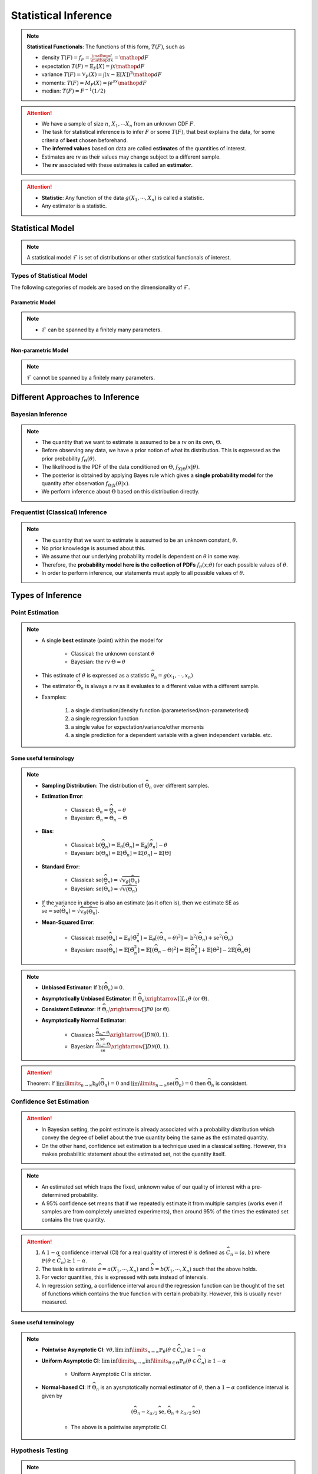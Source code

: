 ##########################################################################################
Statistical Inference
##########################################################################################

.. note::
	**Statistical Functionals**: The functions of this form, :math:`T(F)`, such as

	* density :math:`T(F)=f_F=\frac{\mathop{d}}{\mathop{dx}}=\mathop{dF}`
	* expectation :math:`T(F)=\mathbb{E}_F[X]=\int x \mathop{dF}`
	* variance :math:`T(F)=\mathbb{V}_F(X)=\int(x-\mathbb{E}[X])^2\mathop{dF}`
	* moments: :math:`T(F)=M_F(X)=\int e^{sx}\mathop{dF}`
	* median: :math:`T(F)=F^{-1}(1/2)`	

.. attention::
	* We have a sample of size :math:`n`, :math:`X_1,\cdots X_n` from an unknown CDF :math:`F`.
	* The task for statistical inference is to infer :math:`F` or some :math:`T(F)`, that best explains the data, for some criteria of **best** chosen beforehand.	
	* The **inferred values** based on data are called **estimates** of the quantities of interest.
	* Estimates are rv as their values may change subject to a different sample.
	* The **rv** associated with these estimates is called an **estimator**.

.. attention::
	* **Statistic**: Any function of the data :math:`g(X_1,\cdots,X_n)` is called a statistic.
	* Any estimator is a statistic.

******************************************************************************************
Statistical Model
******************************************************************************************
.. note::
	A statistical model :math:`\mathcal{F}` is set of distributions or other statistical functionals of interest.

Types of Statistical Model
==========================================================================================
The following categories of models are based on the dimensionality of :math:`\mathcal{F}`.

Parametric Model
------------------------------------------------------------------------------------------
.. note::
	* :math:`\mathcal{F}` can be spanned by a finitely many parameters.

.. seealso::
	Example: 

	* Let the parameter vector be :math:`\boldsymbol{\theta}=(\theta_1,\cdots,\theta_k)^\top`.
	* The model here is the set of distributions :math:`\mathcal{F}=\{F_\boldsymbol{\theta}\}=\{F_X(x;\theta_1,\cdots,\theta_k)\}`.

Non-parametric Model
------------------------------------------------------------------------------------------
.. note::
	:math:`\mathcal{F}` cannot be spanned by a finitely many parameters.

.. seealso::
	Example: Set of all possible CDFs.

******************************************************************************************
Different Approaches to Inference
******************************************************************************************
Bayesian Inference
==========================================================================================
.. note::
	* The quantity that we want to estimate is assumed to be a rv on its own, :math:`\Theta`. 
	* Before observing any data, we have a prior notion of what its distribution. This is expressed as the prior probability :math:`f_\Theta(\theta)`.
	* The likelihood is the PDF of the data conditioned on :math:`\Theta`, :math:`f_{X|\Theta}(x|\theta)`.
	* The posterior is obtained by applying Bayes rule which gives a **single probability model** for the quantity after observation :math:`f_{\Theta|X}(\theta|x)`.
	* We perform inference about :math:`\Theta` based on this distribution directly.

Frequentist (Classical) Inference
==========================================================================================
.. note::
	* The quantity that we want to estimate is assumed to be an unknown constant, :math:`\theta`.
	* No prior knowledge is assumed about this.
	* We assume that our underlying probability model is dependent on :math:`\theta` in some way.
	* Therefore, the **probability model here is the collection of PDFs** :math:`f_\theta(x;\theta)` for each possible values of :math:`\theta`.
	* In order to perform inference, our statements must apply to all possible values of :math:`\theta`.

******************************************************************************************
Types of Inference
******************************************************************************************
Point Estimation
==========================================================================================
.. note::
	* A single **best** estimate (point) within the model for 
		
		* Classical: the unknown constant :math:`\theta`
		* Bayesian: the rv :math:`\Theta=\theta`
	* This estimate of :math:`\theta` is expressed as a statistic :math:`\widehat{\theta}_n=g(x_1,\cdots,x_n)`
	* The estimator :math:`\widehat{\Theta}_n` is always a rv as it evaluates to a different value with a different sample.
	* Examples: 

		#. a single distribution/density function (parameterised/non-parameterised)
		#. a single regression function
		#. a single value for expectation/variance/other moments
		#. a single prediction for a dependent variable with a given independent variable. etc. 

Some useful terminology
-------------------------------------------------------------------------------------------
.. note::
	* **Sampling Distribution**: The distribution of :math:`\widehat{\Theta}_n` over different samples.
	* **Estimation Error**: 

		* Classical: :math:`\tilde{\Theta}_n=\widehat{\Theta}_n-\theta`
		* Bayesian: :math:`\tilde{\Theta}_n=\widehat{\Theta}_n-\Theta`
	* **Bias**: 

		* Classical: :math:`\text{b}(\widehat{\Theta}_n)=\mathbb{E}_{\theta}[\tilde{\Theta}_n]=\mathbb{E}_{\theta}[\widehat{\theta}_n]-\theta`
		* Bayesian: :math:`\text{b}(\widehat{\Theta}_n)=\mathbb{E}[\tilde{\Theta}_n]=\mathbb{E}[\widehat{\theta}_n]-\mathbb{E}[\Theta]`
	* **Standard Error**:

		* Classical: :math:`\text{se}(\widehat{\Theta}_n)=\sqrt{\mathbb{V}_{\theta}(\widehat{\Theta}_n)}`
		* Bayesian: :math:`\text{se}(\widehat{\Theta}_n)=\sqrt{\mathbb{V}(\widehat{\Theta}_n)}`
	* If the variance in above is also an estimate (as it often is), then we estimate SE as :math:`\widehat{\text{se}}=\widehat{\text{se}}(\widehat{\Theta}_n)=\sqrt{\widehat{\mathbb{V}}_{\theta}(\widehat{\Theta}_n)}`.
	* **Mean-Squared Error**: 

		* Classical: :math:`\text{mse}(\widehat{\Theta}_n)=\mathbb{E}_{\theta}[\tilde{\Theta}_n^2]=\mathbb{E}_{\theta}[(\widehat{\Theta}_n-\theta)^2]=\text{b}^2(\widehat{\Theta}_n)+\text{se}^2(\widehat{\Theta}_n)`
		* Bayesian: :math:`\text{mse}(\widehat{\Theta}_n)=\mathbb{E}[\tilde{\Theta}_n^2]=\mathbb{E}[(\widehat{\Theta}_n-\Theta)^2]=\mathbb{E}[\widehat{\Theta}_n^2]+\mathbb{E}[\Theta^2]-2\mathbb{E}[\widehat{\Theta}_n\Theta]`

.. note::
	* **Unbiased Estimator**: If :math:`\text{b}(\widehat{\Theta}_n)=0`.
	* **Asymptotically Unbiased Estimator**: If :math:`\widehat{\Theta}_n\xrightarrow[]{L_1}\theta` (or :math:`\Theta`).
	* **Consistent Estimator**: If :math:`\widehat{\Theta}_n\xrightarrow[]{P}\theta` (or :math:`\Theta`).
	* **Asymptotically Normal Estimator**: 

		* Classical: :math:`\frac{\widehat{\Theta}_n-\theta}{\widehat{\text{se}}}\xrightarrow[]{D}\mathcal{N}(0,1)`.
		* Bayesian: :math:`\frac{\widehat{\Theta}_n-\Theta}{\widehat{\text{se}}}\xrightarrow[]{D}\mathcal{N}(0,1)`.

.. attention::
	Theorem: If :math:`\lim\limits_{n\to\infty}\text{b}_\theta(\widehat{\Theta}_n)=0` and :math:`\lim\limits_{n\to\infty}\text{se}(\widehat{\Theta}_n)=0` then :math:`\widehat{\Theta}_n` is consistent.

Confidence Set Estimation
==========================================================================================
.. attention::
	* In Bayesian setting, the point estimate is already associated with a probability distribution which convey the degree of belief about the true quantity being the same as the estimated quantity.
	* On the other hand, confidence set estimation is a technique used in a classical setting. However, this makes probabilitic statement about the estimated set, not the quantity itself.

.. note::
	* An estimated set which traps the fixed, unknown value of our quality of interest with a pre-determined probability.
	* A 95% confidence set means that if we repeatedly estimate it from multiple samples (works even if samples are from completely unrelated experiments), then around 95% of the times the estimated set contains the true quantity.

.. attention::
	#. A :math:`1-\alpha` confidence interval (CI) for a real qualtity of interest :math:`\theta` is defined as :math:`\widehat{C}_n=(a,b)` where :math:`\mathbb{P}(\theta\in\widehat{C}_n)\ge 1-\alpha`. 
	#. The task is to estimate :math:`\widehat{a}=a(X_1,\cdots,X_n)` and :math:`\widehat{b}=b(X_1,\cdots,X_n)` such that the above holds. 
	#. For vector quantities, this is expressed with sets instead of intervals.
	#. In regression setting, a confidence interval around the regression function can be thought of the set of functions which contains the true function with certain probabilty. However, this is usually never measured.

Some useful terminology
-------------------------------------------------------------------------------------------
.. note::
	* **Pointwise Asymptotic CI**: :math:`\forall\theta,\liminf\limits_{n\to\infty}\mathbb{P}_{\theta}(\theta\in\widehat{C}_n)\ge 1-\alpha`
	* **Uniform Asymptotic CI**: :math:`\liminf\limits_{n\to\infty}\inf\limits_{\theta\in\Theta}\mathbb{P}_{\theta}(\theta\in\widehat{C}_n)\ge 1-\alpha`

		* Uniform Asymptotic CI is stricter.
	* **Normal-based CI**: If :math:`\widehat{\Theta}_n` is an aysmptotically normal estimator of :math:`\theta`, then a :math:`1-\alpha` confidence interval is given by

		.. math:: (\widehat{\Theta}_n-z_{\alpha/2}\widehat{\text{se}},\widehat{\Theta}_n+z_{\alpha/2}\widehat{\text{se}})
	
		* The above is a pointwise asymptotic CI.

Hypothesis Testing
==========================================================================================
.. note::
	* We have 2 or more unknown hypothesis about the probability model, :math:`H_0` (null) and :math:`H_1` (alternate), which are exclusively T/F.
	
		* We might have 1 hypothesis which we can convert into 2 as :math:`H_1=\not H_0`.
	* We assume that this unknown hypothesis determines the distribution of the data.

		* Bayesian: 
			* Here we assume that the hypothesis themselves are Bernoulli rv, :math:`H_0=T\implies\Theta=1.`
			* We have some prior :math:`p_{\Theta}(\theta)`
		* Classical: 
			* We assume that we have a different probability model under each hypothesis, :math:`f_X(x; H_0)` and :math:`f_X(x; H_1)`.
			* No prior knowledge is assumed
	* Inferring about :math:`H_0` and :math:`H_1` then becomes similar to point estimation.

.. attention::
	We create a :math:`1-\alpha` confidence set for the estimated quantity.

		* If the quantity as-per-model doesn't fall within this set, then we **reject** the null hypothesis with significance level :math:`\alpha`. 
		* If it does, then we **fail to reject** the null hypothesis.

.. note::
	* TODO - write common definitions, significance level, rejection region, critical point, type-I type-II errors

******************************************************************************************
Machine Learning as a Statistical Inference
******************************************************************************************
.. note::
	* We have iid samples from an unknown joint CDF, e.g. :math:`(X_i,Y_i)_{i=1}^n\sim F_{X,Y}`.
	* **Model inference**: Model inference means estmating the conditional expectation corresponding to :math:`F_{Y|X}` with a **regression function** :math:`r(X)` such that

		.. math::
		    T(F_{Y|X})=\mathbb{E}[Y|X]=r(X)+\epsilon

	  where :math:`\mathbb{E}[\epsilon]=0`. 

		* This inference is known as **learning** in Machine Learning and **curve estimation** in statistics.
	* **Variable inference**: In the above case, a variable inference means estimating an unseen :math:`Y|X=x` by :math:`\widehat{Y}=\widehat{y}=r(x)` for a given :math:`X=x`. 

		* This is known as **inference** in Machine Learning and **prediction** in statistics.

.. note::
	Dependent and Independent Variable: 


.. attention::
	* The process that decides the model, such as choice of function-class or number of parameters, is independent of the inference and is performed separately beforehand. In ML, these are called **hyper-parameters**. 
	* Since there are multiple items to choose before performing inference, it is useful to clarify the sequence:

		#. A metric of goodness of an estimator is chosen first.
		#. A model is chosen (such as, hyperparameters).
		#. Inference is performed using computation involving the samples.
		#. Quality of model is judged by evaluating the model on the inference data.
		#. (Optional) A different model is chosen and the process repeats.

	* :math:`X` is called the independent variable (**features**) and :math:`Y` called as dependent variable (**target**). 
	* Independent variables are often multidimensional vectors :math:`X=\mathbf{x}\in\mathbb{R}^d` for some :math:`d>1`.	
